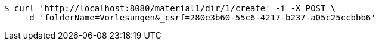 [source,bash]
----
$ curl 'http://localhost:8080/material1/dir/1/create' -i -X POST \
    -d 'folderName=Vorlesungen&_csrf=280e3b60-55c6-4217-b237-a05c25ccbbb6'
----